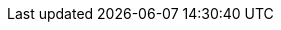 :toc: left
:toclevels: 3
:sectnumlevels: 4
:sectnums:
:partnums:
:chapter-signifier:
:toc-title:
:version-label:
:figure-caption: Figure
:table-caption: Table
:appendix-caption: Appendix
:title-page:
:pdf-version: 1.7
:compress: yes